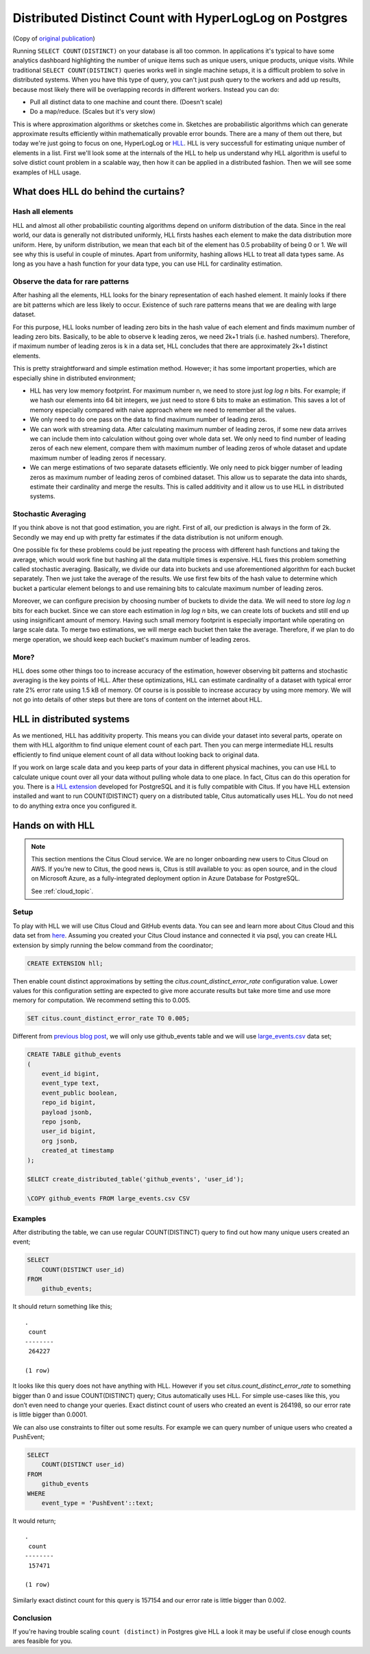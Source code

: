 .. _article_hll_count:

Distributed Distinct Count with HyperLogLog on Postgres
=======================================================

(Copy of `original publication <https://www.citusdata.com/blog/2017/04/04/distributed_count_distinct_with_postgresql/>`__)

Running ``SELECT COUNT(DISTINCT)`` on your database is all too common.
In applications it's typical to have some analytics dashboard
highlighting the number of unique items such as unique users, unique
products, unique visits. While traditional ``SELECT COUNT(DISTINCT)``
queries works well in single machine setups, it is a difficult problem
to solve in distributed systems. When you have this type of query, you
can't just push query to the workers and add up results, because most
likely there will be overlapping records in different workers. Instead
you can do:

-  Pull all distinct data to one machine and count there. (Doesn't
   scale)
-  Do a map/reduce. (Scales but it's very slow)

This is where approximation algorithms or sketches come in. Sketches are
probabilistic algorithms which can generate approximate results
efficiently within mathematically provable error bounds. There are a
many of them out there, but today we're just going to focus on one,
HyperLogLog or
`HLL <https://github.com/aggregateknowledge/postgresql-hll>`__. HLL is
very successfull for estimating unique number of elements in a list.
First we'll look some at the internals of the HLL to help us understand
why HLL algorithm is useful to solve distict count problem in a scalable
way, then how it can be applied in a distributed fashion. Then we will
see some examples of HLL usage.

What does HLL do behind the curtains?
-------------------------------------

Hash all elements
~~~~~~~~~~~~~~~~~

HLL and almost all other probabilistic counting algorithms depend on
uniform distribution of the data. Since in the real world, our data is
generally not distributed uniformly, HLL firsts hashes each element to
make the data distribution more uniform. Here, by uniform distribution,
we mean that each bit of the element has 0.5 probability of being 0 or
1. We will see why this is useful in couple of minutes. Apart from
uniformity, hashing allows HLL to treat all data types same. As long as
you have a hash function for your data type, you can use HLL for
cardinality estimation.

Observe the data for rare patterns
~~~~~~~~~~~~~~~~~~~~~~~~~~~~~~~~~~

After hashing all the elements, HLL looks for the binary representation
of each hashed element. It mainly looks if there are bit patterns which
are less likely to occur. Existence of such rare patterns means that we
are dealing with large dataset.

For this purpose, HLL looks number of leading zero bits in the hash
value of each element and finds maximum number of leading zero bits.
Basically, to be able to observe k leading zeros, we need 2k+1 trials
(i.e. hashed numbers). Therefore, if maximum number of leading zeros is
k in a data set, HLL concludes that there are approximately 2k+1
distinct elements.

This is pretty straightforward and simple estimation method. However; it
has some important properties, which are especially shine in distributed
environment;

-  HLL has very low memory footprint. For maximum number n, we need to
   store just *log log n* bits. For example; if we hash our elements
   into 64 bit integers, we just need to store 6 bits to make an
   estimation. This saves a lot of memory especially compared with naive
   approach where we need to remember all the values.
-  We only need to do one pass on the data to find maximum number of
   leading zeros.
-  We can work with streaming data. After calculating maximum number of
   leading zeros, if some new data arrives we can include them into
   calculation without going over whole data set. We only need to find
   number of leading zeros of each new element, compare them with
   maximum number of leading zeros of whole dataset and update maximum
   number of leading zeros if necessary.
-  We can merge estimations of two separate datasets efficiently. We
   only need to pick bigger number of leading zeros as maximum number of
   leading zeros of combined dataset. This allow us to separate the data
   into shards, estimate their cardinality and merge the results. This
   is called additivity and it allow us to use HLL in distributed
   systems.

Stochastic Averaging
~~~~~~~~~~~~~~~~~~~~

If you think above is not that good estimation, you are right. First of
all, our prediction is always in the form of 2k. Secondly we may end up
with pretty far estimates if the data distribution is not uniform
enough.

One possible fix for these problems could be just repeating the process
with different hash functions and taking the average, which would work
fine but hashing all the data multiple times is expensive. HLL fixes
this problem something called stochastic averaging. Basically, we divide
our data into buckets and use aforementioned algorithm for each bucket
separately. Then we just take the average of the results. We use first
few bits of the hash value to determine which bucket a particular
element belongs to and use remaining bits to calculate maximum number of
leading zeros.

Moreover, we can configure precision by choosing number of buckets to
divide the data. We will need to store *log log n* bits for each bucket.
Since we can store each estimation in *log log n* bits, we can create
lots of buckets and still end up using insignificant amount of memory.
Having such small memory footprint is especially important while
operating on large scale data. To merge two estimations, we will merge
each bucket then take the average. Therefore, if we plan to do merge
operation, we should keep each bucket's maximum number of leading zeros.

More?
~~~~~

HLL does some other things too to increase accuracy of the estimation,
however observing bit patterns and stochastic averaging is the key
points of HLL. After these optimizations, HLL can estimate cardinality
of a dataset with typical error rate 2% error rate using 1.5 kB of
memory. Of course is is possible to increase accuracy by using more
memory. We will not go into details of other steps but there are tons of
content on the internet about HLL.

HLL in distributed systems
--------------------------

As we mentioned, HLL has additivity property. This means you can divide
your dataset into several parts, operate on them with HLL algorithm to
find unique element count of each part. Then you can merge intermediate
HLL results efficiently to find unique element count of all data without
looking back to original data.

If you work on large scale data and you keep parts of your data in
different physical machines, you can use HLL to calculate unique count
over all your data without pulling whole data to one place. In fact,
Citus can do this operation for you. There is a `HLL
extension <https://github.com/aggregateknowledge/postgresql-hll>`__
developed for PostgreSQL and it is fully compatible with Citus. If you
have HLL extension installed and want to run COUNT(DISTINCT) query on a
distributed table, Citus automatically uses HLL. You do not need to do
anything extra once you configured it.

Hands on with HLL
-----------------

.. NOTE::

   This section mentions the Citus Cloud service.  We are no longer onboarding
   new users to Citus Cloud on AWS. If you’re new to Citus, the good news is,
   Citus is still available to you: as open source, and in the cloud on
   Microsoft Azure, as a fully-integrated deployment option in Azure Database
   for PostgreSQL.

   See :ref:`cloud_topic`.

Setup
~~~~~

To play with HLL we will use Citus Cloud and GitHub events data. You can
see and learn more about Citus Cloud and this data set from
`here <https://www.citusdata.com/blog/2017/01/27/getting-started-with-github-events-data/>`__.
Assuming you created your Citus Cloud instance and connected it via
psql, you can create HLL extension by simply running the below command from the coordinator;

.. code:: sql

    CREATE EXTENSION hll;

Then enable count distinct approximations by setting the
*citus.count\_distinct\_error\_rate* configuration value. Lower values
for this configuration setting are expected to give more accurate
results but take more time and use more memory for computation. We
recommend setting this to 0.005.

.. code:: sql

    SET citus.count_distinct_error_rate TO 0.005;

Different from `previous blog
post <https://www.citusdata.com/blog/2017/01/27/getting-started-with-github-events-data/>`__,
we will only use github\_events table and we will use
`large\_events.csv <https://examples.citusdata.com/large_events.csv>`__
data set;

.. code:: psql

    CREATE TABLE github_events
    (
        event_id bigint,
        event_type text,
        event_public boolean,
        repo_id bigint,
        payload jsonb,
        repo jsonb,
        user_id bigint,
        org jsonb,
        created_at timestamp 
    );

    SELECT create_distributed_table('github_events', 'user_id');

    \COPY github_events FROM large_events.csv CSV

Examples
~~~~~~~~

After distributing the table, we can use regular COUNT(DISTINCT) query
to find out how many unique users created an event;

.. code:: sql

    SELECT
        COUNT(DISTINCT user_id)
    FROM
        github_events;

It should return something like this;

::

    .
     count
    --------
     264227
    
    (1 row)

It looks like this query does not have anything with HLL. However if you
set *citus.count\_distinct\_error\_rate* to something bigger than 0 and
issue COUNT(DISTINCT) query; Citus automatically uses HLL. For simple
use-cases like this, you don’t even need to change your queries. Exact
distinct count of users who created an event is 264198, so our error
rate is little bigger than 0.0001.

We can also use constraints to filter out some results. For example we
can query number of unique users who created a PushEvent;

.. code:: sql

    SELECT
        COUNT(DISTINCT user_id)
    FROM
        github_events
    WHERE
        event_type = 'PushEvent'::text;

It would return;

::

    .
     count
    --------
     157471
    
    (1 row)

Similarly exact distinct count for this query is 157154 and our error
rate is little bigger than 0.002.

Conclusion
~~~~~~~~~~

If you're having trouble scaling ``count (distinct)`` in Postgres give
HLL a look it may be useful if close enough counts ares feasible for
you.
